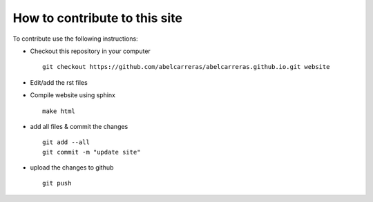 How to contribute to this site
==============================

To contribute use the following instructions:

- Checkout this repository in your computer ::

    git checkout https://github.com/abelcarreras/abelcarreras.github.io.git website

- Edit/add the rst files


- Compile website using sphinx ::

    make html

- add all files & commit the changes ::

    git add --all
    git commit -m "update site"

- upload the changes to github ::

    git push

